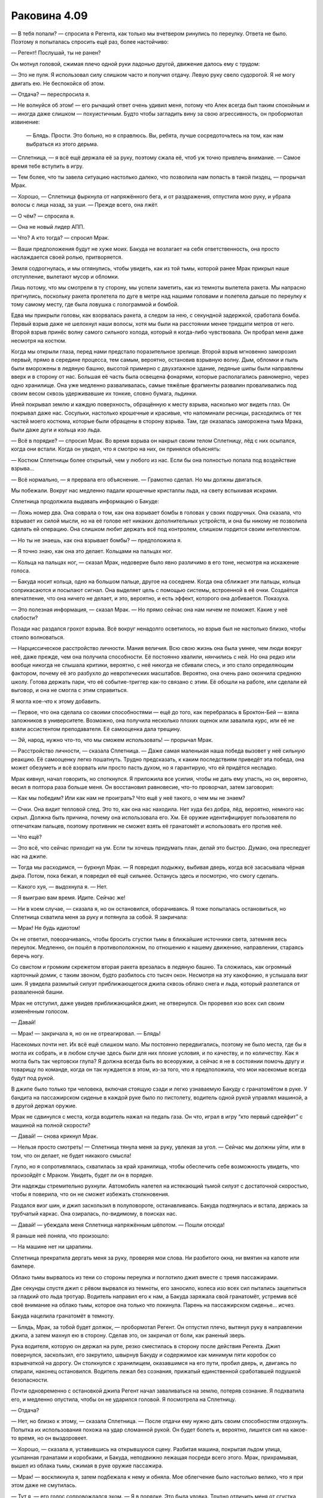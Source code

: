 ﻿Раковина 4.09
###############



— В тебя попали? — спросила я Регента, как только мы вчетвером ринулись по переулку. Ответа не было. Поэтому я попыталась спросить ещё раз, более настойчиво: 

— Регент! Послушай, ты не ранен?

Он мотнул головой, сжимая плечо одной руки ладонью другой, движение далось ему с трудом:

— Это не пуля. Я использовал силу слишком часто и получил отдачу. Левую руку свело судорогой. Я не могу двигать ею. Не беспокойся об этом.

— Отдача? — переспросила я.

— Не волнуйся об этом! — его рычащий ответ очень удивил меня, потому что Алек всегда был таким спокойным и — иногда даже слишком — похуистичным. Будто чтобы загладить вину за свою агрессивность, он пробормотал извинение:

 — Блядь. Прости. Это больно, но я справлюсь. Вы, ребята, лучше сосредоточьтесь на том, как нам выбраться из этого дерьма.

— Сплетница, — я всё ещё держала её за руку, поэтому сжала её, чтоб уж точно привлечь внимание. — Самое время тебе вступить в игру.

— Тем более, что ты завела ситуацию настолько далеко, что позволила нам попасть в такой пиздец, — прорычал Мрак.

— Хорошо, — Сплетница фыркнула от напряжённого бега, и от раздражения, отпустила мою руку, и убрала волосы с лица назад, за уши. — Прежде всего, она лжёт.

— О чём? — спросила я.

— Она не новый лидер АПП.

— Что? А кто тогда? — спросил Мрак.

— Ваши предположения будут не хуже моих. Бакуда не возлагает на себя ответственность, она просто наслаждается своей ролью, притворяется.

Земля содрогнулась, и мы оглянулись, чтобы увидеть, как из той тьмы, которой ранее Мрак прикрыл наше отступление, вылетают мусор и обломки.

Лишь потому, что мы смотрели в ту сторону, мы успели заметить, как из темноты вылетела ракета. Мы напрасно пригнулись, поскольку ракета пролетела по дуге в метре над нашими головами и полетела дальше по переулку к тому самому месту, где была ловушка с голограммой и бомбой.

Едва мы прикрыли головы, как взорвалась ракета, а следом за нею, с секундной задержкой, сработала бомба. Первый взрыв даже не шелохнул наши волосы, хотя мы были на расстоянии менее тридцати метров от него. Второй взрыв принёс волну самого сильного холода, который я когда-либо чувствовала. Он пробрал меня даже несмотря на костюм.

Когда мы открыли глаза, перед нами предстало поразительное зрелище. Второй взрыв мгновенно заморозил первый, прямо в середине процесса, тем самым, вероятно, остановив взрывную волну. Дым, обломки и пыль были вморожены в ледяную башню, высотой примерно с двухэтажное здание, ледяные шипы были направлены вверх и в сторону от нас. Большая её часть была освещена фонарями, которые располагались равномерно, через одно хранилище. Она уже медленно разваливалась, самые тяжёлые фрагменты развалин проваливались под своим весом сквозь удерживавшие их тонкие, словно бумага, льдинки.

Иней покрывал землю и каждую поверхность, обращённую к месту взрыва, насколько мог видеть глаз. Он покрывал даже нас. Сосульки, настолько крошечные и красивые, что напоминали ресницы, расходились от тех частей моего костюма, которые были обращены в сторону взрыва. Там, где оказалась заморожена тьма Мрака, были даже дуги и кольца изо льда.

— Всё в порядке? — спросил Мрак. Во время взрыва он накрыл своим телом Сплетницу, лёд с них осыпался, когда они встали. Когда он увидел, что я смотрю на них, он принялся объяснять:

— Костюм Сплетницы более открытый, чем у любого из нас. Если бы она полностью попала под воздействие взрыва...

— Всё нормально, — я прервала его объяснение. — Грамотно сделал. Но мы должны двигаться.

Мы побежали. Вокруг нас медленно падали крошечные кристаллы льда, на свету вспыхивая искрами.

Сплетница продолжила выдавать информацию о Бакуде:

— Ложь номер два. Она соврала о том, как она взрывает бомбы в головах у своих подручных. Она сказала, что взрывает их силой мысли, но на её голове нет никаких дополнительных устройств, и она бы никому не позволила сделать ей операцию. Она слишком любит держать всё под контролем, слишком гордится своим интеллектом.

— Но ты не знаешь, как она взрывает бомбы? — предположила я.

— Я точно знаю, как она это делает. Кольцами на пальцах ног.

— Кольца на пальцах ног, — сказал Мрак, недоверие было явно различимо в его тоне, несмотря на искажение голоса.

— Бакуда носит кольца, одно на большом пальце, другое на соседнем. Когда она сближает эти пальцы, кольца соприкасаются и посылают сигнал. Она выделяет цель с помощью системы, встроенной в её очки. Создаётся впечатление, что она ничего не делает, и это, вероятно, и есть эффект, которого она добивается. Показуха.

— Это полезная информация, — сказал Мрак. — Но прямо сейчас она нам ничем не поможет. Какие у неё слабости?

Позади нас раздался грохот взрыва. Всё вокруг ненадолго осветилось, но взрыв был не настолько близко, чтобы стоило волноваться.

— Нарциссическое расстройство личности. Мания величия. Всю свою жизнь она была умнее, чем люди вокруг неё, даже прежде, чем она получила способности. Её постоянно хвалили, нянчились с ней. Но она редко или вообще никогда не слышала критики, вероятно, с неё никогда не сбивали спесь, и это стало определяющим фактором, почему её эго разбухло до невротических масштабов. Вероятно, она очень рано окончила среднюю школу. Готова держать пари, что её событие-триггер как-то связано с этим. Её обошли на работе, или сделали ей выговор, и она не смогла с этим справиться.

Я могла кое-что к этому добавить.

— Первое, что она сделала со своими способностями — ещё до того, как перебралась в Броктон-Бей — взяла заложников в университете. Возможно, она получила несколько плохих оценок или завалила курс, или её не взяли ассистентом преподавателя. Её самооценка дала трещину.

— Эй, народ, нужно что-то, что мы сможем использовать! — прорычал Мрак.

— Расстройство личности, — сказала Сплетница. — Даже самая маленькая наша победа вызовет у неё сильную реакцию. Её самооценку легко пошатнуть. Трудно предсказать, к каким последствиям приведёт эта победа, она может обезуметь и всё взорвать или просто пасть духом, но я гарантирую, что ей придётся несладко.

Мрак кивнул, начал говорить, но споткнулся. Я приложила все усилия, чтобы не дать ему упасть, но он, вероятно, весил в полтора раза больше меня. Он восстановил равновесие, что-то проворчал, затем заговорил:

— Как мы победим? Или как нам не проиграть? Что ещё у неё такого, о чем мы не знаем?

— Очки. Она видит тепловой след. Это то, как она нас находила. Нет худа без добра, лёд, вероятно, немного нас скрыл. Должна быть причина, почему она использовала его. Хм. Её оружие идентифицирует пользователя по отпечаткам пальцев, поэтому противник не сможет взять её гранатомёт и использовать его против неё.

— Что ещё?

— Это всё, что сейчас приходит на ум. Если ты хочешь придумать план, делай это быстро. Думаю, она преследует нас на джипе.

— Тогда мы расходимся, — буркнул Мрак. — Я повредил лодыжку, выбивая дверь, когда всё засасывала чёрная дыра. Потом, пока бежал, я повредил её ещё сильнее. Останусь здесь и посмотрю, что смогу сделать.

— Какого хуя, — выдохнула я. — Нет.

— Я выиграю вам время. Идите. Сейчас же!

— Ни в коем случае, — сказала я, но он остановился, оборачиваясь. Я тоже попыталась остановиться, но Сплетница схватила меня за руку и потянула за собой. Я закричала:

— Мрак! Не будь идиотом!

Он не ответил, поворачиваясь, чтобы бросить сгустки тьмы в ближайшие источники света, затемняя весь переулок. Медленно, он пошёл в противоположном, по отношению к нашему движению, направлении, стараясь беречь ногу.

Со свистом и громким скрежетом вторая ракета врезалась в ледяную башню. Та сложилась, как огромный карточный домик, с таким звоном, будто разбилось сто тысяч окон. Несмотря на эту какофонию, я услышала визг шин. Я увидела размытый силуэт приближающегося джипа сквозь облако снега и льда, который разлетался от разваленной башни.

Мрак не отступил, даже увидев приближающийся джип, не отвернулся. Он проревел изо всех сил своим изменённым голосом.

— Давай!

— Мрак! — закричала я, но он не отреагировал. — Блядь!

Насекомых почти нет. Их всё ещё слишком мало. Мы постоянно передвигались, поэтому не было места, где бы я могла их собрать, и в любом случае здесь были для них плохие условия, и по качеству, и по количеству. Как я могла быть так чертовски глупа? Я должна всегда быть во всеоружии, а сейчас я не в состоянии помочь другу и товарищу по команде, когда он так нуждается в этом, из-за того, что я предположила, что мои насекомые всегда будут под рукой.

В джипе было только три человека, включая стоящую сзади и легко узнаваемую Бакуду с гранатомётом в руке. У бандита на пассажирском сиденье в каждой руке было по пистолету, водитель одной рукой управлял машиной, а в другой держал оружие.

Мрак не сдвинулся с места, когда водитель нажал на педаль газа. Он что, играл в игру “кто первый сдрейфит” с машиной на полной скорости?

— Давай! — снова крикнул Мрак.

— Нельзя просто смотреть! — Сплетница тянула меня за руку, увлекая за угол. — Сейчас мы должны уйти, или в том, что он делает, не будет никакого смысла!

Глупо, но я сопротивлялась, схватилась за край хранилища, чтобы обеспечить себе возможность увидеть, что произойдёт с Мраком. Увидеть, будет ли он в порядке.

Эти надежды стремительно рухнули. Автомобиль налетел на истекающий тьмой силуэт с достаточной скоростью, чтобы я поверила, что он не сможет избежать столкновения.

Раздался визг шин, и джип заскользил в полуповороте, останавливаясь. Бакуда подтянулась и встала, держась за трубчатый каркас. Она озиралась, по-видимому, в поисках нас.

— Давай! — убеждала меня Сплетница напряжённым шёпотом. — Пошли отсюда!

Я раньше неё поняла, что произошло:

— На машине нет ни царапины.

Сплетница прекратила дергать меня за руку, проверяя мои слова. Ни разбитого окна, ни вмятин на капоте или бампере.

Облако тьмы вырвалось из тени со стороны переулка и поглотило джип вместе с тремя пассажирами.

Две секунды спустя джип с рёвом вырвался из темноты, его заносило, колеса изо всех сил пытались зацепиться за гладкий ото льда тротуар. Водитель направил его к нам, а Бакуда заряжала свой гранатомёт, устремив всё своё внимание на облако тьмы, которое она только что покинула. Парень на пассажирском сиденье... исчез.

Бакуда нацелила гранатомёт в темноту.

— Блядь, Мрак, за тобой будет должок, — пробормотал Регент. Он отпустил плечо, вытянул руку в направлении джипа, а затем махнул ею в сторону. Сделав это, он закричал от боли, как раненый зверь.

Рука водителя, которую он держал на руле, резко сместилась в сторону после действия Регента. Джип повернулся, заскользил, его закрутило, швырнув Бакуду и содержимое как минимум пяти коробок со взрывчаткой на дорогу. Он столкнулся с хранилищем, оказавшимся на его пути, пробил дверь, и, двигаясь по спирали, наконец остановился. Водитель лежал без сознания, прижатый единственной сработавшей подушкой безопасности.

Почти одновременно с остановкой джипа Регент начал заваливаться на землю,  потеряв сознание. Я подхватила его, и медленно опустила, чтобы он не ударился головой. Я посмотрела на Сплетницу.

— Отдача?

— Нет, но близко к этому, — сказала Сплетница. — После отдачи ему нужно дать своим способностям отдохнуть. Попытка их использования похожа на удар сломанной рукой. Он будет болеть и, вероятно, лишится сил на какое-то время, но он выздоровеет.

— Хорошо, — сказала я, уставившись на открывшуюся сцену. Разбитая машина, покрытая льдом улица, усыпанная гранатами и коробками, и Бакуда, неподвижно лежащая посреди всего этого. Мрак, прихрамывая, вышел из облака тьмы, сжимая в руке оружие пассажира.

— Мрак! — воскликнула я, затем подбежала к нему и обняла. Мое облегчение было настолько велико, что я при этом даже не смутилась.

— Тут я, — его голос сопровождался эхом. — Я в порядке. Это была уловка. Трудно отличить меня от сгустка тьмы в форме человека при отсутствии освещения, да? Я одурачил её.

— Ты одурачил и меня. Испугал до чёртиков, — ответила я. — Вот же говнюк.

— Приятно знать, что ты беспокоишься обо мне, — он немного усмехнулся, похлопал меня по голове, словно собаку. — Пошли. Мы должны связать психопатку, забрать её отсюда, чтобы мы смогли узнать, что случилось с Сукой и деньгами. Возможно, мы поймём, что происходит в АПП.

Я улыбнулась, скрытая маской.

— Звучит неп...

Я не успела закончить фразу. Перед глазами всё побелело, каждый сантиметр моего тела охватила жгучая агония, затмившая худшую боль, которую я когда-либо чувствовала.

С тех пор, как мы расправились с Убером и Элитом, мы попадали в одну переделку за другой. Были окружены вооружённой толпой, стояли под прицелом, убегали от миниатюрной чёрной дыры, были почти заморожены во времени, словно насекомые в янтаре, нас преследовали бесчисленные взрывы. Каким-то чудом нам удалось избежать всех этих опасностей, но мы постоянно помнили о том, что всего один точный выстрел — и мы окажемся вне игры.

Было достаточно одного точного выстрела.